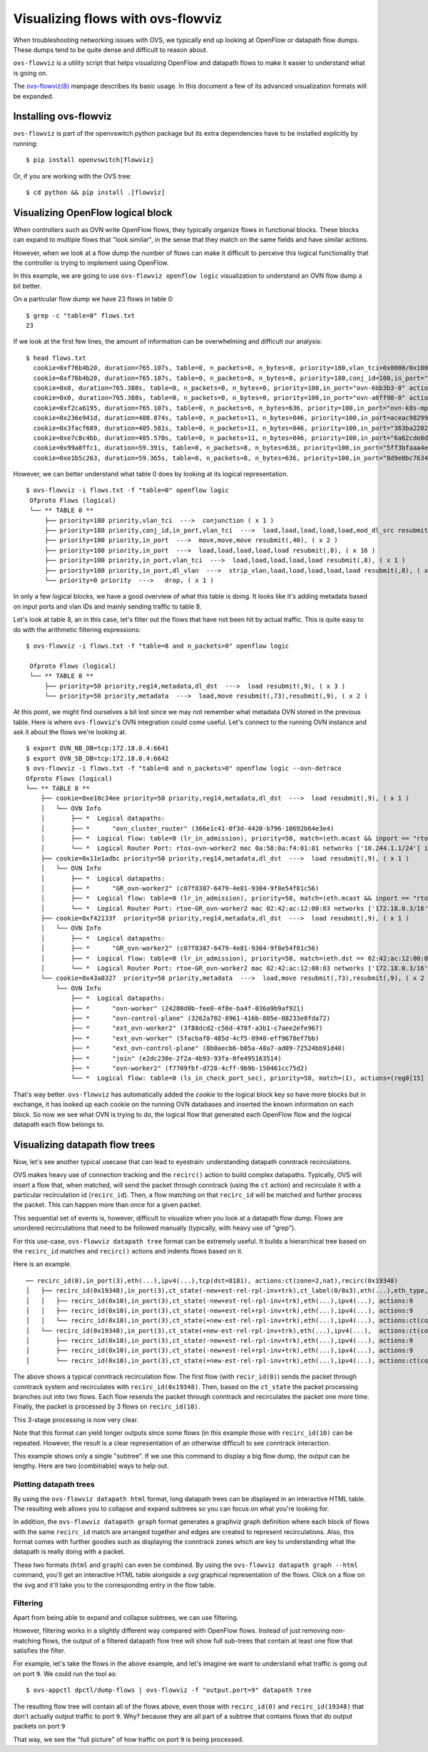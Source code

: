 ..
      Licensed under the Apache License, Version 2.0 (the "License"); you may
      not use this file except in compliance with the License. You may obtain
      a copy of the License at

          http://www.apache.org/licenses/LICENSE-2.0

      Unless required by applicable law or agreed to in writing, software
      distributed under the License is distributed on an "AS IS" BASIS, WITHOUT
      WARRANTIES OR CONDITIONS OF ANY KIND, either express or implied. See the
      License for the specific language governing permissions and limitations
      under the License.

      Convention for heading levels in Open vSwitch documentation:

      =======  Heading 0 (reserved for the title in a document)
      -------  Heading 1
      ~~~~~~~  Heading 2
      +++++++  Heading 3
      '''''''  Heading 4

      Avoid deeper levels because they do not render well.

==================================
Visualizing flows with ovs-flowviz
==================================

When troubleshooting networking issues with OVS, we typically end up looking
at OpenFlow or datapath flow dumps. These dumps tend to be quite dense and
difficult to reason about.

``ovs-flowviz`` is a utility script that helps visualizing OpenFlow and
datapath flows to make it easier to understand what is going on.

The `ovs-flowviz(8)`_ manpage describes its basic usage. In this document a few
of its advanced visualization formats will be expanded.


Installing ovs-flowviz
----------------------

``ovs-flowviz`` is part of the openvswitch python package but its
extra dependencies have to be installed explicitly by running:
::

    $ pip install openvswitch[flowviz]

Or, if you are working with the OVS tree:
::

    $ cd python && pip install .[flowviz]

Visualizing OpenFlow logical block
----------------------------------

When controllers such as OVN write OpenFlow flows, they typically organize
flows in functional blocks. These blocks can expand to multiple flows that
"look similar", in the sense that they match on the same fields and have
similar actions.

However, when we look at a flow dump the number of flows can make it difficult
to perceive this logical functionality that the controller is trying to
implement using OpenFlow.

In this example, we are going to use ``ovs-flowviz openflow logic``
visualization to understand an OVN flow dump a bit better.

On a particular flow dump we have 23 flows in table 0:
::

   $ grep -c "table=0" flows.txt
   23

If we look at the first few lines, the amount of information can be
overwhelming and difficult our analysis:

::

    $ head flows.txt
      cookie=0xf76b4b20, duration=765.107s, table=0, n_packets=0, n_bytes=0, priority=180,vlan_tci=0x0000/0x1000 actions=conjunction(100,2/2)
      cookie=0xf76b4b20, duration=765.107s, table=0, n_packets=0, n_bytes=0, priority=180,conj_id=100,in_port="patch-br-int-to",vlan_tci=0x0000/0x1000 actions=load:0xa->NXM_NX_REG13[],load:0xc->NXM_NX_REG11[],load:0xb->NXM_NX_REG12[],load:0xb->OXM_OF_METADATA[],load:0x1->NXM_NX_REG14[],mod_dl_src:02:42:ac:12:00:03,resubmit(,8)
      cookie=0x0, duration=765.388s, table=0, n_packets=0, n_bytes=0, priority=100,in_port="ovn-6bb3b3-0" actions=move:NXM_NX_TUN_ID[0..23]->OXM_OF_METADATA[0..23],move:NXM_NX_TUN_METADATA0[16..30]->NXM_NX_REG14[0..14],move:NXM_NX_TUN_METADATA0[0..15]->NXM_NX_REG15[0..15],resubmit(,40)
      cookie=0x0, duration=765.388s, table=0, n_packets=0, n_bytes=0, priority=100,in_port="ovn-a6ff98-0" actions=move:NXM_NX_TUN_ID[0..23]->OXM_OF_METADATA[0..23],move:NXM_NX_TUN_METADATA0[16..30]->NXM_NX_REG14[0..14],move:NXM_NX_TUN_METADATA0[0..15]->NXM_NX_REG15[0..15],resubmit(,40)
      cookie=0xf2ca6195, duration=765.107s, table=0, n_packets=6, n_bytes=636, priority=100,in_port="ovn-k8s-mp0" actions=load:0x1->NXM_NX_REG13[],load:0x2->NXM_NX_REG11[],load:0x7->NXM_NX_REG12[],load:0x4->OXM_OF_METADATA[],load:0x2->NXM_NX_REG14[],resubmit(,8)
      cookie=0x236e941d, duration=408.874s, table=0, n_packets=11, n_bytes=846, priority=100,in_port=aceac9829941d11 actions=load:0x11->NXM_NX_REG13[],load:0x2->NXM_NX_REG11[],load:0x7->NXM_NX_REG12[],load:0x4->OXM_OF_METADATA[],load:0x3->NXM_NX_REG14[],resubmit(,8)
      cookie=0x3facf689, duration=405.581s, table=0, n_packets=11, n_bytes=846, priority=100,in_port="363ba22029cd92b" actions=load:0x12->NXM_NX_REG13[],load:0x2->NXM_NX_REG11[],load:0x7->NXM_NX_REG12[],load:0x4->OXM_OF_METADATA[],load:0x4->NXM_NX_REG14[],resubmit(,8)
      cookie=0xe7c8c4bb, duration=405.570s, table=0, n_packets=11, n_bytes=846, priority=100,in_port="6a62cde0d50ef44" actions=load:0x13->NXM_NX_REG13[],load:0x2->NXM_NX_REG11[],load:0x7->NXM_NX_REG12[],load:0x4->OXM_OF_METADATA[],load:0x5->NXM_NX_REG14[],resubmit(,8)
      cookie=0x99a0ffc1, duration=59.391s, table=0, n_packets=8, n_bytes=636, priority=100,in_port="5ff3bfaaa4eb622" actions=load:0x14->NXM_NX_REG13[],load:0x2->NXM_NX_REG11[],load:0x7->NXM_NX_REG12[],load:0x4->OXM_OF_METADATA[],load:0x6->NXM_NX_REG14[],resubmit(,8)
      cookie=0xe1b5c263, duration=59.365s, table=0, n_packets=8, n_bytes=636, priority=100,in_port="8d9e0bc76347e59" actions=load:0x15->NXM_NX_REG13[],load:0x2->NXM_NX_REG11[],load:0x7->NXM_NX_REG12[],load:0x4->OXM_OF_METADATA[],load:0x7->NXM_NX_REG14[],resubmit(,8)


However, we can better understand what table 0 does by looking at its
logical representation.
::

   $ ovs-flowviz -i flows.txt -f "table=0" openflow logic
    Ofproto Flows (logical)
    └── ** TABLE 0 **
        ├── priority=180 priority,vlan_tci  --->  conjunction ( x 1 )
        ├── priority=180 priority,conj_id,in_port,vlan_tci  --->  load,load,load,load,load,mod_dl_src resubmit(,8), ( x 1 )
        ├── priority=100 priority,in_port  --->  move,move,move resubmit(,40), ( x 2 )
        ├── priority=100 priority,in_port  --->  load,load,load,load,load resubmit(,8), ( x 16 )
        ├── priority=100 priority,in_port,vlan_tci  --->  load,load,load,load,load resubmit(,8), ( x 1 )
        ├── priority=100 priority,in_port,dl_vlan  --->  strip_vlan,load,load,load,load,load resubmit(,8), ( x 1 )
        └── priority=0 priority  --->   drop, ( x 1 )


In only a few logical blocks, we have a good overview of what this table is
doing. It looks like it's adding metadata based on input ports and vlan
IDs and mainly sending traffic to table 8.

Let's look at table 8, an in this case, let's filter out the flows that have
not been hit by actual traffic. This is quite easy to do with the arithmetic
filtering expressions:
::

   $ ovs-flowviz -i flows.txt -f "table=8 and n_packets>0" openflow logic

    Ofproto Flows (logical)
    └── ** TABLE 8 **
        ├── priority=50 priority,reg14,metadata,dl_dst  --->  load resubmit(,9), ( x 3 )
        └── priority=50 priority,metadata  --->  load,move resubmit(,73),resubmit(,9), ( x 2 )

At this point, we might find ourselves a bit lost since we may not remember
what metadata OVN stored in the previous table. Here is where
``ovs-flowviz``'s OVN integration could come useful. Let's connect to the
running OVN instance and ask it about the flows we're looking at.

::

    $ export OVN_NB_DB=tcp:172.18.0.4:6641
    $ export OVN_SB_DB=tcp:172.18.0.4:6642
    $ ovs-flowviz -i flows.txt -f "table=8 and n_packets>0" openflow logic --ovn-detrace
    Ofproto Flows (logical)
    └── ** TABLE 8 **
        ├── cookie=0xe10c34ee priority=50 priority,reg14,metadata,dl_dst  --->  load resubmit(,9), ( x 1 )
        │   └── OVN Info
        │       ├── *  Logical datapaths:
        │       ├── *      "ovn_cluster_router" (366e1c41-0f3d-4420-b796-10692b64e3e4)
        │       ├── *  Logical flow: table=0 (lr_in_admission), priority=50, match=(eth.mcast && inport == "rtos-ovn-worker2), actions=(xreg0[0..47] = 0a:58:0a:f4:01:01; next;)
        │       └── *  Logical Router Port: rtos-ovn-worker2 mac 0a:58:0a:f4:01:01 networks ['10.244.1.1/24'] ipv6_ra_configs {}
        ├── cookie=0x11e1adbc priority=50 priority,reg14,metadata,dl_dst  --->  load resubmit(,9), ( x 1 )
        │   └── OVN Info
        │       ├── *  Logical datapaths:
        │       ├── *      "GR_ovn-worker2" (c07f8387-6479-4e81-9304-9f8e54f81c56)
        │       ├── *  Logical flow: table=0 (lr_in_admission), priority=50, match=(eth.mcast && inport == "rtoe-GR_ovn-worker2), actions=(xreg0[0..47] = 02:42:ac:12:00:03; next;)
        │       └── *  Logical Router Port: rtoe-GR_ovn-worker2 mac 02:42:ac:12:00:03 networks ['172.18.0.3/16'] ipv6_ra_configs {}
        ├── cookie=0xf42133f  priority=50 priority,reg14,metadata,dl_dst  --->  load resubmit(,9), ( x 1 )
        │   └── OVN Info
        │       ├── *  Logical datapaths:
        │       ├── *      "GR_ovn-worker2" (c07f8387-6479-4e81-9304-9f8e54f81c56)
        │       ├── *  Logical flow: table=0 (lr_in_admission), priority=50, match=(eth.dst == 02:42:ac:12:00:03 && inport == "rtoe-GR_ovn-worker2), actions=(xreg0[0..47] = 02:42:ac:12:00:03; next;)
        │       └── *  Logical Router Port: rtoe-GR_ovn-worker2 mac 02:42:ac:12:00:03 networks ['172.18.0.3/16'] ipv6_ra_configs {}
        └── cookie=0x43a0327  priority=50 priority,metadata  --->  load,move resubmit(,73),resubmit(,9), ( x 2 )
            └── OVN Info
                ├── *  Logical datapaths:
                ├── *      "ovn-worker" (24280d0b-fee0-4f8e-ba4f-036a9b9af921)
                ├── *      "ovn-control-plane" (3262a782-8961-416b-805e-08233e8fda72)
                ├── *      "ext_ovn-worker2" (3f88dcd2-c56d-478f-a3b1-c7aee2efe967)
                ├── *      "ext_ovn-worker" (5facbaf0-485d-4cf5-8940-eff9678ef7bb)
                ├── *      "ext_ovn-control-plane" (8b0aecb6-b05a-48a7-ad09-72524bb91d40)
                ├── *      "join" (e2dc230e-2f2a-4b93-93fa-0fe495163514)
                ├── *      "ovn-worker2" (f7709fbf-d728-4cff-9b9b-150461cc75d2)
                └── *  Logical flow: table=0 (ls_in_check_port_sec), priority=50, match=(1), actions=(reg0[15] = check_in_port_sec(); next;)

That's way better. ``ovs-flowviz`` has automatically added the `cookie` to the
logical block key so have more blocks but in exchange, it has looked up each
cookie on the running OVN databases and inserted the known information on each
block. So now we see what OVN is trying to do, the logical flow that generated
each OpenFlow flow and the logical datapath each flow belongs to.

Visualizing datapath flow trees
-------------------------------

Now, let's see another typical usecase that can lead to eyestrain:
understanding datapath conntrack recirculations.

OVS makes heavy use of connection tracking and the ``recirc()`` action
to build complex datapaths. Typically, OVS will insert a flow that,
when matched, will send the packet through conntrack (using the ``ct`` action)
and recirculate it with a particular recirculation id (``recirc_id``). Then, a
flow matching on that ``recirc_id`` will be matched and further process the
packet. This can happen more than once for a given packet.

This sequential set of events is, however, difficult to visualize when you
look at a datapath flow dump. Flows are unordered recirculations that need to
be followed manually (typically, with heavy use of "grep").

For this use-case, ``ovs-flowviz datapath tree`` format can be extremely
useful. It builds a hierarchical tree based on the ``recirc_id`` matches and
``recirc()`` actions and indents flows based on it.

Here is an example.
::

    ── recirc_id(0),in_port(3),eth(...),ipv4(...),tcp(dst=8181), actions:ct(zone=2,nat),recirc(0x19348)
    │   ├── recirc_id(0x19348),in_port(3),ct_state(-new+est-rel-rpl-inv+trk),ct_label(0/0x3),eth(...),eth_type,ipv4(), actions:ct(zone=27,nat),recirc(0x10)
    │   │   ├── recirc_id(0x10),in_port(3),ct_state(-new+est-rel-rpl-inv+trk),eth(...),ipv4(...), actions:9
    │   │   ├── recirc_id(0x10),in_port(3),ct_state(-new+est-rel+rpl-inv+trk),eth(...),ipv4(...), actions:9
    │   │   └── recirc_id(0x10),in_port(3),ct_state(+new-est-rel-rpl-inv+trk),eth(...),ipv4(...), actions:ct(commit,zone=27,label=0/0x1),9
    │   └── recirc_id(0x19348),in_port(3),ct_state(+new-est-rel-rpl-inv+trk),eth(...),ipv4(...),  actions:ct(commit,zone=2,label=0/0x1),ct(zone=27,nat),recirc(0x10)
    │       ├── recirc_id(0x10),in_port(3),ct_state(-new+est-rel-rpl-inv+trk),eth(...),ipv4(...), actions:9
    │       ├── recirc_id(0x10),in_port(3),ct_state(-new+est-rel+rpl-inv+trk),eth(...),ipv4(...), actions:9
    │       └── recirc_id(0x10),in_port(3),ct_state(+new-est-rel-rpl-inv+trk),eth(...),ipv4(...), actions:ct(commit,zone=27,label=0/0x1),9

The above shows a typical conntrack recirculation flow.
The first flow (with ``recir_id(0)``) sends the packet through conntrack
system and recirculates with ``recirc_id(0x19348)``.
Then, based on the ``ct_state`` the packet processing branches out into two
flows. Each flow resends the packet through conntrack and recirculates the
packet one more time. Finally, the packet is processed by 3 flows
on ``recirc_id(10)``.

This 3-stage processing is now very clear.

Note that this format can yield longer outputs since some flows (in this
example those with ``recirc_id(10)`` can be repeated. However, the result
is a clear representation of an otherwise difficult to see conntrack
interaction.

This example shows only a single "subtree". If we use this command to display
a big flow dump, the output can be lengthy. Here are two (combinable) ways to
help out.

Plotting datapath trees
~~~~~~~~~~~~~~~~~~~~~~~

By using the ``ovs-flowviz datapath html`` format, long datapath trees can
be displayed in an interactive HTML table. The resulting web allows you to
collapse and expand subtrees so you can focus on what you're looking for.

In addition, the ``ovs-flowviz datapath graph`` format generates a graphviz
graph definition where each block of flows with the same ``recirc_id`` match
are arranged together and edges are created to represent recirculations.
Also, this format comes with further goodies such as displaying the conntrack
zones which are key to understanding what the datapath is really doing with a
packet.

These two formats (``html`` and ``graph``) can even be combined. By using the
``ovs-flowviz datapath graph --html`` command, you'll get an interactive
HTML table alongside a `svg` graphical representation of the flows. Click on
a flow on the svg and it'll take you to the corresponding entry in the
flow table.


Filtering
~~~~~~~~~

Apart from being able to expand and collapse subtrees, we can use filtering.

However, filtering works in a slightly different way compared with OpenFlow
flows. Instead of just removing non-matching flows, the output
of a filtered datapath flow tree will show full sub-trees that contain at
least one flow that satisfies the filter.

For example, let's take the flows in the above example, and let's imagine we
want to understand what traffic is going out on port ``9``. We could run
the tool as:
::

   $ ovs-appctl dpctl/dump-flows | ovs-flowviz -f "output.port=9" datapath tree

The resulting flow tree will contain all of the flows above, even those
with ``recirc_id(0)`` and ``recirc_id(19348)`` that don't actually output
traffic to port ``9``. Why? because they are all part of a subtree that
contains flows that do output packets on port ``9``

That way, we see the "full picture" of how traffic on port ``9`` is being
processed.

.. _ovs-flowviz(8): https://docs.openvswitch.org/en/latest/ref/ovs-flowviz.8

